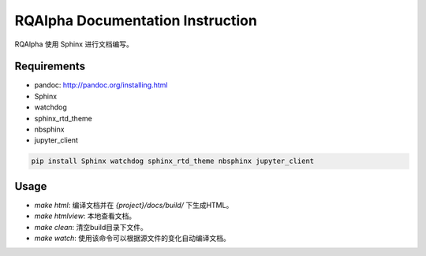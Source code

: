 
=================================
RQAlpha Documentation Instruction
=================================


RQAlpha 使用 Sphinx 进行文档编写。


Requirements
------------

*   pandoc: http://pandoc.org/installing.html
*   Sphinx
*   watchdog
*   sphinx_rtd_theme
*   nbsphinx
*   jupyter_client

.. code-block:: bash

    pip install Sphinx watchdog sphinx_rtd_theme nbsphinx jupyter_client

Usage
-----

*   `make html`: 编译文档并在 `{project}/docs/build/` 下生成HTML。
*   `make htmlview`: 本地查看文档。
*   `make clean`: 清空build目录下文件。
*   `make watch`: 使用该命令可以根据源文件的变化自动编译文档。
